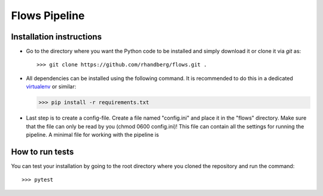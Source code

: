 ==============
Flows Pipeline
==============

.. image:: https://img.shields.io/github/license/rhandberg/flows.svg
    :alt: license
    :target: https://github.com/rhandberg/flows/blob/devel/LICENSE

Installation instructions
=========================
* Go to the directory where you want the Python code to be installed and simply download it or clone it via *git* as::

  >>> git clone https://github.com/rhandberg/flows.git .

* All dependencies can be installed using the following command. It is recommended to do this in a dedicated `virtualenv <https://virtualenv.pypa.io/en/stable/>`_ or similar:

  >>> pip install -r requirements.txt
  
* Last step is to create a config-file. Create a file named "config.ini" and place it in the "flows" directory. Make sure that the file can only be read by you (chmod 0600 config.ini)!
  This file can contain all the settings for running the pipeline. A minimal file for working with the pipeline is 
  
.. code-block:: text
    [api]
    token = <my api token>


How to run tests
================
You can test your installation by going to the root directory where you cloned the repository and run the command::

>>> pytest
